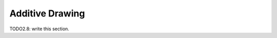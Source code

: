 
#############################
  Additive Drawing
#############################

TODO2.8: write this section.
